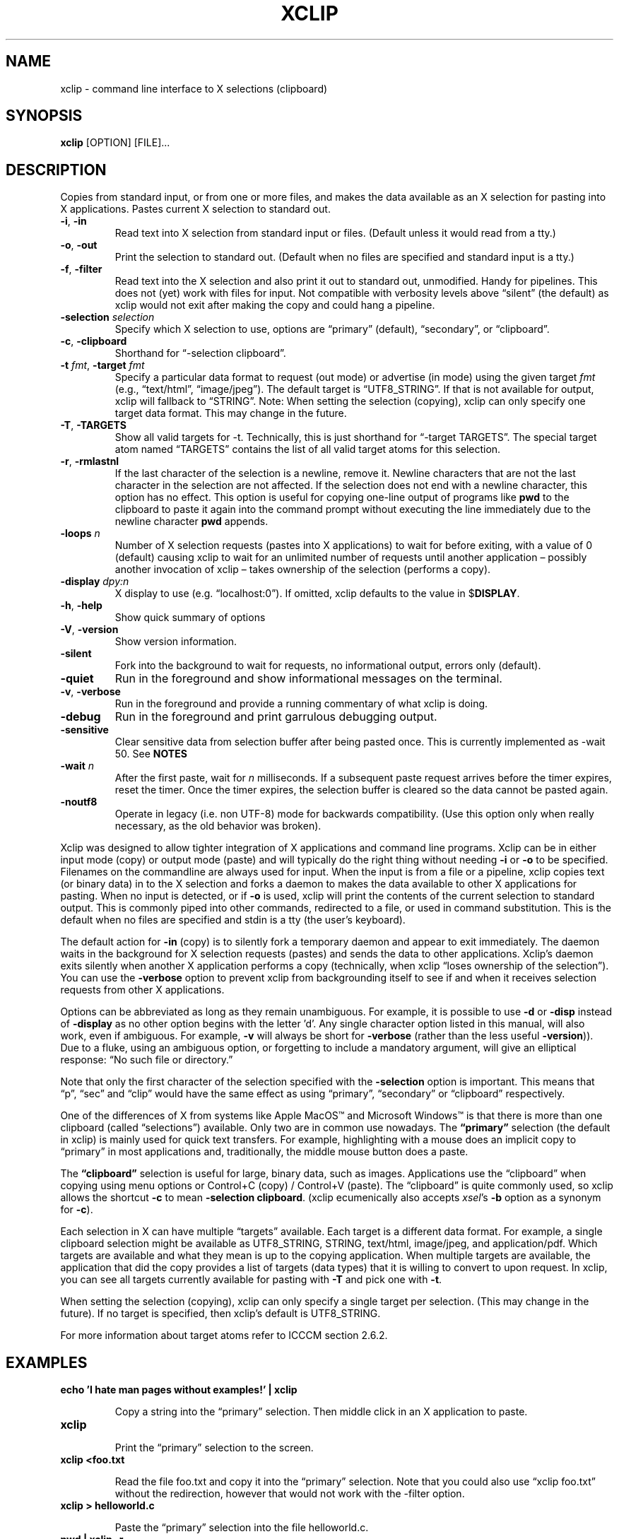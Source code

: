 .\" 
.\"
.\" xclip.man - xclip manpage
.\" Copyright (C) 2001 Kim Saunders
.\" Copyright (C) 2007-2020 Peter Åstrand
.\"
.\" This program is free software; you can redistribute it and/or modify
.\" it under the terms of the GNU General Public License as published by
.\" the Free Software Foundation; either version 2 of the License, or
.\" (at your option) any later version.
.\"
.\" This program is distributed in the hope that it will be useful,
.\" but WITHOUT ANY WARRANTY; without even the implied warranty of
.\" MERCHANTABILITY or FITNESS FOR A PARTICULAR PURPOSE.  See the
.\" GNU General Public License for more details.
.\" You should have received a copy of the GNU General Public License
.\" along with this program; if not, write to the Free Software
.\" Foundation, Inc., 59 Temple Place, Suite 330, Boston, MA  02111-1307  USA
.\"
.
.\" URL and email definitions from groff's an-ext.tmac file, just in
.\" case we're on a system with "classic" troff.
.
.\" Start URL.
.de UR
.  ds m1 \\$1\"
.  nh
.  if \\n(mH \{\
.    \" Start diversion in a new environment.
.    do ev URL-div
.    do di URL-div
.  \}
..
.
.
.\" End URL.
.de UE
.  ie \\n(mH \{\
.    br
.    di
.    ev
.
.    \" Has there been one or more input lines for the link text?
.    ie \\n(dn \{\
.      do HTML-NS "<a href=""\\*(m1"">"
.      \" Yes, strip off final newline of diversion and emit it.
.      do chop URL-div
.      do URL-div
\c
.      do HTML-NS </a>
.    \}
.    el \
.      do HTML-NS "<a href=""\\*(m1"">\\*(m1</a>"
\&\\$*\"
.  \}
.  el \
\\*(la\\*(m1\\*(ra\\$*\"
.
.  hy \\n(HY
..
.
.
.\" Start email address.
.de MT
.  ds m1 \\$1\"
.  nh
.  if \\n(mH \{\
.    \" Start diversion in a new environment.
.    do ev URL-div
.    do di URL-div
.  \}
..
.
.
.\" End email address.
.de ME
.  ie \\n(mH \{\
.    br
.    di
.    ev
.
.    \" Has there been one or more input lines for the link text?
.    ie \\n(dn \{\
.      do HTML-NS "<a href=""mailto:\\*(m1"">"
.      \" Yes, strip off final newline of diversion and emit it.
.      do chop URL-div
.      do URL-div
\c
.      do HTML-NS </a>
.    \}
.    el \
.      do HTML-NS "<a href=""mailto:\\*(m1"">\\*(m1</a>"
\&\\$*\"
.  \}
.  el \
\\*(la\\*(m1\\*(ra\\$*\"
.
.  hy \\n(HY
..
.
.TH XCLIP 1
.SH NAME
xclip \- command line interface to X selections (clipboard)
.SH SYNOPSIS
.B xclip
[OPTION] [FILE]...
.SH DESCRIPTION
Copies from standard input, or from one or more files, and makes the data
available as an X selection for pasting into X applications.
Pastes current X selection to standard out.
.TP
\fB\-i\fR, \fB\-in\fR
.
Read text into X selection from standard input or files. (Default unless it
would read from a tty.)
.TP
\fB\-o\fR, \fB\-out\fR
.
Print the selection to standard out. (Default when no files are specified and
standard input is a tty.)
.TP
\fB\-f\fR, \fB\-filter\fR
.
Read text into the X selection and also print it out to standard out,
unmodified. Handy for pipelines. This does not (yet) work with files for input.
Not compatible with verbosity levels above \(lqsilent\(rq (the default) as
xclip would not exit after making the copy and could hang a pipeline.
.TP
\fB\-selection\fR \fIselection\fR
.
Specify which X selection to use, options are \(lqprimary\(rq (default),
\(lqsecondary\(rq, or \(lqclipboard\(rq.
.TP
\fB\-c\fR, \fB\-clipboard\fR
Shorthand for \(lq-selection clipboard\(rq. 
.TP
\fB\-t\fR \fIfmt\fR, \fB\-target\fR \fIfmt\fR
.
Specify a particular data format to request (out mode) or advertise (in mode)
using the given target \fIfmt\fR (e.g., \(lqtext/html\(rq, \(lqimage/jpeg\(rq).
The default target is \(lqUTF8_STRING\(rq. If that is not available for output,
xclip will fallback to \(lqSTRING\(rq.
.
Note: When setting the selection (copying), xclip can only specify one target
data format. This may change in the future.
.
.TP
\fB\-T\fR, \fB\-TARGETS\fR
.
Show all valid targets for -t. Technically, this is just shorthand for
\(lq-target TARGETS\(rq. The special target atom named \(lqTARGETS\(rq contains
the list of all valid target atoms for this selection. 
.TP
\fB\-r\fR, \fB\-rmlastnl\fR
.
If the last character of the selection is a newline, remove it. Newline
characters that are not the last character in the selection are not affected.
If the selection does not end with a newline character, this option has no
effect. This option is useful for copying one-line output of programs like
\fBpwd\fR to the clipboard to paste it again into the command prompt without
executing the line immediately due to the newline character \fBpwd\fR appends.
.TP
\fB\-loops\fR \fIn\fR
.
Number of X selection requests (pastes into X applications) to wait for before
exiting, with a value of 0 (default) causing xclip to wait for an unlimited
number of requests until another application \[en] possibly another invocation
of xclip \[en] takes ownership of the selection (performs a copy).
.
.TP
\fB\-display\fR \fIdpy:n\fR
.
X display to use (e.g. \(lqlocalhost:0\(rq). If omitted, xclip defaults to the value in
$\fBDISPLAY\fR.
.TP
\fB\-h\fR, \fB\-help\fR
Show quick summary of options
.TP
\fB\-V\fR, \fB\-version\fR
Show version information.
.TP
\fB\-silent\fR
.
Fork into the background to wait for requests, no informational output, errors
only (default).
.TP
\fB\-quiet\fR
Run in the foreground and show informational messages on the terminal.
.TP
\fB\-v\fR, \fB\-verbose\fR
Run in the foreground and provide a running commentary of what xclip is doing.
.TP
\fB\-debug\fR
Run in the foreground and print garrulous debugging output.
.TP
\fB\-sensitive\fR
.
Clear sensitive data from selection buffer after being pasted once.
This is currently implemented as -wait 50. See \fBNOTES\fR
.TP
\fB\-wait\fR \fIn\fR
.
After the first paste, wait for \fIn\fR milliseconds. If a subsequent paste
request arrives before the timer expires, reset the timer. Once the timer
expires, the selection buffer is cleared so the data cannot be pasted again.
.
.TP
\fB\-noutf8\fR
Operate in legacy (i.e. non UTF-8) mode for backwards compatibility.
(Use this option only when really necessary, as the old behavior was broken).
.
.PP
Xclip was designed to allow tighter integration of X applications and command
line programs. Xclip can be in either input mode (copy) or output mode (paste)
and will typically do the right thing without needing \fB-i\fP or \fB-o\fP to
be specified. Filenames on the commandline are always used for input. When the
input is from a file or a pipeline, xclip copies text (or binary data) in to
the X selection and forks a daemon to makes the data available to other X
applications for pasting. When no input is detected, or if \fB-o\fP is used,
xclip will print the contents of the current selection to standard output. This
is commonly piped into other commands, redirected to a file, or used in command
substitution. This is the default when no files are specified and stdin is a
tty (the user's keyboard).

The default action for \fB-in\fP (copy) is to silently fork a temporary daemon
and appear to exit immediately. The daemon waits in the background for X
selection requests (pastes) and sends the data to other applications. Xclip's
daemon exits silently when another X application performs a copy (technically,
when xclip \(lqloses ownership of the selection\(rq). You can use the
\fB\-verbose\fR option to prevent xclip from backgrounding itself to see if and
when it receives selection requests from other X applications.

Options can be abbreviated as long as they remain unambiguous. For example, it
is possible to use \fB\-d\fR or \fB\-disp\fR instead of \fB\-display\fR as no
other option begins with the letter 'd'. Any single character option listed in
this manual, will also work, even if ambiguous. For example, \fB\-v\fR will
always be short for \fB\-verbose\fR (rather than the less useful
\fB\-version\fR)). Due to a fluke, using an ambiguous option, or forgetting to
include a mandatory argument, will give an elliptical response: \(lqNo such
file or directory.\(rq

Note that only the first character of the selection specified with the
\fB\-selection\fR option is important. This means that \(lqp\(rq, \(lqsec\(rq
and \(lqclip\(rq would have the same effect as using \(lqprimary\(rq,
\(lqsecondary\(rq or \(lqclipboard\(rq respectively.

.Ss About selections

One of the differences of X from systems like Apple MacOS\(tm and Microsoft
Windows\(tm is that there is more than one clipboard (called
\(lqselections\(rq) available. Only two are in common use nowadays. The
\fB\(lqprimary\(rq\fP selection (the default in xclip) is mainly used for quick
text transfers. For example, highlighting with a mouse does an implicit copy to
\(lqprimary\(rq in most applications and, traditionally, the middle mouse
button does a paste.

The \fB\(lqclipboard\(rq\fP selection is useful for large, binary data, such as
images. Applications use the \(lqclipboard\(rq when copying using menu options
or Control+C (copy) / Control+V (paste). The \(lqclipboard\(rq is quite
commonly used, so xclip allows the shortcut \fB-c\fP to mean \fB-selection\fP
\fBclipboard\fP. (xclip ecumenically also accepts \fIxsel\fP's \fB-b\fP option
as a synonym for \fB-c\fP).

.Ss About targets

Each selection in X can have multiple \(lqtargets\(rq available. Each target is
a different data format. For example, a single clipboard selection might be
available as UTF8_STRING, STRING, text/html, image/jpeg, and application/pdf.
Which targets are available and what they mean is up to the copying
application. When multiple targets are available, the application that did the
copy provides a list of targets (data types) that it is willing to convert to
upon request. In xclip, you can see all targets currently available for pasting
with \fB-T\fP and pick one with \fB-t\fP.

When setting the selection (copying), xclip can only specify a single target
per selection. (This may change in the future). If no target is specified, then
xclip's default is UTF8_STRING. 

For more information about target atoms refer to ICCCM section 2.6.2.

.SH EXAMPLES
.TP
.B echo 'I hate man pages without examples!' | xclip
.IP
Copy a string into the \(lqprimary\(rq selection.
Then middle click in an X application to paste.
.
.TP
.B xclip
.IP
Print the \(lqprimary\(rq selection to the screen.
.
.TP
.B xclip <foo.txt
.IP
Read the file foo.txt and copy it into the \(lqprimary\(rq selection. Note that
you could also use \(lqxclip foo.txt\(rq without the redirection, however that
would not work with the -filter option.
.
.TP
.B xclip > helloworld.c
.IP
Paste the \(lqprimary\(rq selection into the file helloworld.c.
.
.TP
.B pwd | xclip -r
.IP
Then middle click to paste the current working directory but without pasting a
newline.
.
.TP
.B xclip | rev | xclip -f
.IP
Reverse the letters in the selection and also print them out.
.
.TP
.B wget $(xclip)
.IP
Download the URL that has been selected by the mouse. (Requires wget). 
.
.TP
.B xclip -t image/png | convert -geometry '>800x>480' - sixel:-
.IP
Show the image from the clipboard in a terminal which handles sixel graphics
(for example, 'xterm -ti vt340'). This works, for example, after using Right
Click \[->] Copy Image from within a web browser.
.
.TP
.B uptime | xclip
.IP
Put your uptime in the X selection. 
.
.TP
.B xclip -loops 10 -verbose /etc/motd
.IP
Exit after /etc/motd (message of the day) has been pasted 10 times. Show how
many selection requests (pastes) have been processed.
.
.TP
.B xclip -t text/html index.html
.IP
Copy a file with a specific MIME type. Middle click in an X application
supporting HTML to paste the contents of the given file as HTML.
.
.TP
.B xclip -c -t image/jpeg foo.jpg
.IP
Copy an image to the clipboard. You can now paste it into a graphical
application using Control+V. 
.
.TP
.B xclip -c -T
.IP
List valid data formats available on the clipboard. For example, after doing
right-click \[->] \(lqCopy Image\(rq in a web browser, one might see:
.
.EX
TIMESTAMP
TARGETS
MULTIPLE
SAVE_TARGETS
text/html
image/png
image/tiff
image/jpeg
.EE
.
Note that in this case the text/html target is the HTML source code that
embedded the image on the page.
.TP
.B xclip -c -t image/jpeg > bar.jpg
.IP
Paste an image from the clipboard to a file.

.SH USAGE NOTES

.SS Sensitive data

Using the \fB\-sensitive\fR option will clear the selection buffer of the
sensitive information 50 milliseconds after it has been pasted, effectively only
allowing the selection to be pasted once. In some instances this may be too low
and will prevent pasting. If this is the case, or if the user needs to be able
to paste more than once for some other reason, they may use \fB\-wait\fR \fIn\fR
instead. \fB\-wait\fR is the same as \fB\-sensitive\fR, except it allows one to
adjust the time to wait before clearing the selection to be \fIn\fR
milliseconds.
.PP
Ideally, \fB\-sensitive\fR would allow exactly one paste and not need a timeout,
but due to subtleties in the way the X clipboard protocol works, doing so is not
as simple as it may seem.

.SS \(lqSecondary\(rq and \(lqbuffercut\(rq selections
Historically, there were other selections such as \(lqsecondary\(rq and
\(lqbuffercut\(rq. Very few applications nowadays make use of them. Xclip fully
handles them, if you so desire. For example, to swap the \(lqprimary\(rq and
\(lqsecondary\(rq selections, you could do this:

.EX
$ xclip -sel s | xclip -sel b
$ xclip | xclip -sel s
$ xclip -sel b | xclip
.EE

Note that the \(lqbuffercut\(rq selection uses an older transfer method and has
various limitations, such as, inability to choose a TARGET and a maximum
amount of data (\[~=] 16 MB).

.SH ENVIRONMENT
.TP
.SM
\fBDISPLAY\fR
X display to use if none is specified with the
.B
\-display
option.

.SH \(lqSEE ALSO\(rq
.PP
.IR xclip-copyfile (1),
.IR xclip-cutfile  (1),
and
.IR xclip-pastefile (1)
copy and move files via the X clipboard.
.PP
.IR xsel (1)
and
.IR wl-clipboard (1)
are command line programs similar to xclip. xsel has the ability to keep a
primary selection even after a program has closed. wl-clipboard works with
Wayland instead of X.
.PP
.IR clipit (1),
.IR copyq (1),
.IR diodon (1),
.IR gpaste (1),
.IR qlipper (1),
.IR xfce4-clipman (1)
and
.IR xclipboard (1)
are just a few of many, many GUI clipboard managers which let you browse your
clipboard's history.
.PP

.SH KNOWN BUGS
.PP
xclip is not ICCCM compliant. For example, the TIMESTAMP isn't set and MULTIPLE
does not work.
.PP
Only one target type can be chosen. It would be useful to let users pick a
different type for each input file.
.PP
Making users specify the MIME type of files by hand is silly. Xclip ought to be
able to automatically set the target appropriately using `file --brief
--mime-type` on any files provided on the command line.
.PP
Xclip cannot automatically convert between data types. For example, if the user
has specified \fB-t image/png\fP as input, xclip will not correctly handle a
request for a different target, such as \(lqimage/jpeg\(rq. Currently xclip
sends the same data willy-nilly regardless of what was requested. It ought to,
at the least, return an error if it cannot comply.

.SH REPORTING BUGS
Please report any bugs, problems, queries, experiences, etc. directly to the
author or at
.UR https://github.com/astrand/xclip/issues
github.
.UE
.SH AUTHORS
.MT astrand@lysator.liu.se
Peter \(oAstrand
.ME
.br
.MT kims@debian.org
Kim Saunders 
.ME
